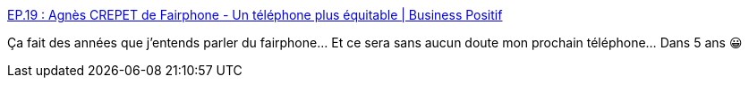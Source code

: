 :jbake-type: post
:jbake-status: published
:jbake-title: EP.19 : Agnès CREPET de Fairphone - Un téléphone plus équitable | Business Positif
:jbake-tags: téléphone,android,smartphone,écologie,entreprise,modèle,_mois_févr.,_année_2021
:jbake-date: 2021-02-09
:jbake-depth: ../
:jbake-uri: shaarli/1612865991000.adoc
:jbake-source: https://nicolas-delsaux.hd.free.fr/Shaarli?searchterm=https%3A%2F%2Fbusiness-positif.com%2Fep-20-fairphone-un-telephone-plus-equitable%2F&searchtags=t%C3%A9l%C3%A9phone+android+smartphone+%C3%A9cologie+entreprise+mod%C3%A8le+_mois_f%C3%A9vr.+_ann%C3%A9e_2021
:jbake-style: shaarli

https://business-positif.com/ep-20-fairphone-un-telephone-plus-equitable/[EP.19 : Agnès CREPET de Fairphone - Un téléphone plus équitable | Business Positif]

Ça fait des années que j'entends parler du fairphone... Et ce sera sans aucun doute mon prochain téléphone... Dans 5 ans 😀
